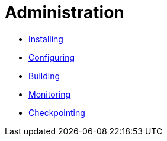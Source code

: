 = Administration

* xref:installing.adoc[Installing]
* xref:configuring.adoc[Configuring]
* xref:building.adoc[Building]
* xref:monitoring.adoc[Monitoring]
* xref:checkpointing.adoc[Checkpointing]
